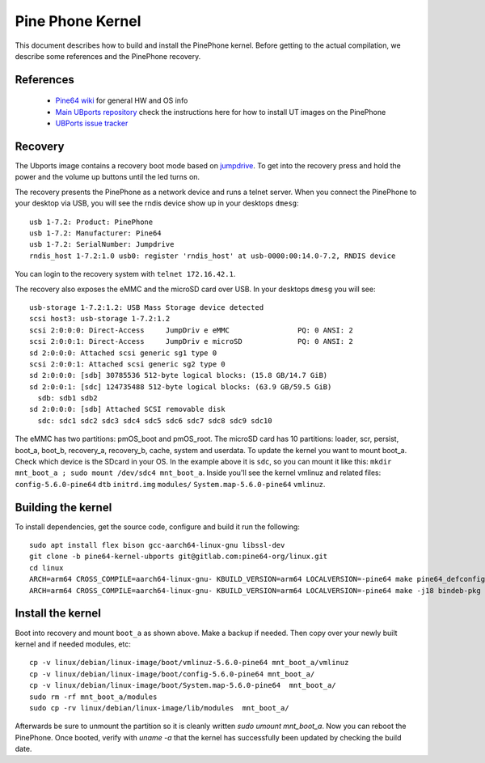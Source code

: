 Pine Phone Kernel
=================

This document describes how to build and install the PinePhone kernel. Before getting to the actual compilation, we describe some references and the PinePhone recovery.

References
----------

 * `Pine64 wiki <https://wiki.pine64.org/index.php/PinePhone>`_ for general HW and OS info
 * `Main UBports repository <https://gitlab.com/ubports/community-ports/pinephone>`_ check the instructions here for how to install UT images on the PinePhone
 * `UBPorts issue tracker <https://gitlab.com/ubports/community-ports/pinephone/-/issues>`_

Recovery
--------

The Ubports image contains a recovery boot mode based on `jumpdrive <https://github.com/dreemurrs-embedded/Jumpdrive>`_. To get into the recovery press and hold the power and the volume up buttons until the led turns on.

The recovery presents the PinePhone as a network device and runs a telnet server.
When you connect the PinePhone to your desktop via USB, you will see the rndis device show up in your desktops ``dmesg``::

  usb 1-7.2: Product: PinePhone
  usb 1-7.2: Manufacturer: Pine64
  usb 1-7.2: SerialNumber: Jumpdrive
  rndis_host 1-7.2:1.0 usb0: register 'rndis_host' at usb-0000:00:14.0-7.2, RNDIS device

You can login to the recovery system with ``telnet 172.16.42.1``.

The recovery also exposes the eMMC and the microSD card over USB. In your desktops ``dmesg`` you will see::

  usb-storage 1-7.2:1.2: USB Mass Storage device detected
  scsi host3: usb-storage 1-7.2:1.2
  scsi 2:0:0:0: Direct-Access     JumpDriv e eMMC                PQ: 0 ANSI: 2
  scsi 2:0:0:1: Direct-Access     JumpDriv e microSD             PQ: 0 ANSI: 2
  sd 2:0:0:0: Attached scsi generic sg1 type 0
  scsi 2:0:0:1: Attached scsi generic sg2 type 0
  sd 2:0:0:0: [sdb] 30785536 512-byte logical blocks: (15.8 GB/14.7 GiB)
  sd 2:0:0:1: [sdc] 124735488 512-byte logical blocks: (63.9 GB/59.5 GiB)
    sdb: sdb1 sdb2
  sd 2:0:0:0: [sdb] Attached SCSI removable disk
    sdc: sdc1 sdc2 sdc3 sdc4 sdc5 sdc6 sdc7 sdc8 sdc9 sdc10

The eMMC has two partitions: pmOS_boot and pmOS_root. The microSD card has 10 partitions: loader, scr, persist, boot_a, boot_b, recovery_a, recovery_b, cache, system and userdata. To update the kernel you want to mount boot_a. Check which device is the SDcard in your OS. In the example above it is ``sdc``, so you can mount it like this: ``mkdir mnt_boot_a ; sudo mount /dev/sdc4 mnt_boot_a``. Inside you'll see the kernel vmlinuz and related files: ``config-5.6.0-pine64`` ``dtb`` ``initrd.img`` ``modules/`` ``System.map-5.6.0-pine64`` ``vmlinuz``.

Building the kernel
-------------------

To install dependencies, get the source code, configure and build it run the following::

  sudo apt install flex bison gcc-aarch64-linux-gnu libssl-dev
  git clone -b pine64-kernel-ubports git@gitlab.com:pine64-org/linux.git
  cd linux
  ARCH=arm64 CROSS_COMPILE=aarch64-linux-gnu- KBUILD_VERSION=arm64 LOCALVERSION=-pine64 make pine64_defconfig
  ARCH=arm64 CROSS_COMPILE=aarch64-linux-gnu- KBUILD_VERSION=arm64 LOCALVERSION=-pine64 make -j18 bindeb-pkg

Install the kernel
------------------

Boot into recovery and mount ``boot_a`` as shown above. Make a backup if needed. Then copy over your newly built kernel and if needed modules, etc::

  cp -v linux/debian/linux-image/boot/vmlinuz-5.6.0-pine64 mnt_boot_a/vmlinuz
  cp -v linux/debian/linux-image/boot/config-5.6.0-pine64 mnt_boot_a/
  cp -v linux/debian/linux-image/boot/System.map-5.6.0-pine64  mnt_boot_a/
  sudo rm -rf mnt_boot_a/modules
  sudo cp -rv linux/debian/linux-image/lib/modules  mnt_boot_a/

Afterwards be sure to unmount the partition so it is cleanly written `sudo umount mnt_boot_a`. Now you can reboot the PinePhone. Once booted, verify with `uname -a` that the kernel has successfully been updated by checking the build date.

